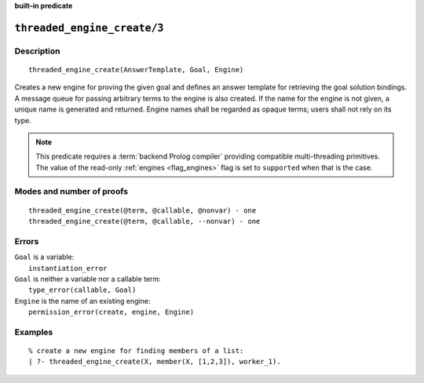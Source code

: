 ..
   This file is part of Logtalk <https://logtalk.org/>  
   Copyright 1998-2023 Paulo Moura <pmoura@logtalk.org>
   SPDX-License-Identifier: Apache-2.0

   Licensed under the Apache License, Version 2.0 (the "License");
   you may not use this file except in compliance with the License.
   You may obtain a copy of the License at

       http://www.apache.org/licenses/LICENSE-2.0

   Unless required by applicable law or agreed to in writing, software
   distributed under the License is distributed on an "AS IS" BASIS,
   WITHOUT WARRANTIES OR CONDITIONS OF ANY KIND, either express or implied.
   See the License for the specific language governing permissions and
   limitations under the License.


.. rst-class:: align-right

**built-in predicate**

.. index:: pair: threaded_engine_create/3; Built-in predicate
.. _predicates_threaded_engine_create_3:

``threaded_engine_create/3``
============================

Description
-----------

::

   threaded_engine_create(AnswerTemplate, Goal, Engine)

Creates a new engine for proving the given goal and defines an answer
template for retrieving the goal solution bindings. A message queue for
passing arbitrary terms to the engine is also created. If the name for
the engine is not given, a unique name is generated and returned. Engine
names shall be regarded as opaque terms; users shall not rely on its
type.

.. note::

   This predicate requires a :term:`backend Prolog compiler` providing
   compatible multi-threading primitives. The value of the read-only
   :ref:`engines <flag_engines>` flag is set to ``supported`` when that
   is the case.

Modes and number of proofs
--------------------------

::

   threaded_engine_create(@term, @callable, @nonvar) - one
   threaded_engine_create(@term, @callable, --nonvar) - one

Errors
------

| ``Goal`` is a variable:
|     ``instantiation_error``
| ``Goal`` is neither a variable nor a callable term:
|     ``type_error(callable, Goal)``
| ``Engine`` is the name of an existing engine:
|     ``permission_error(create, engine, Engine)``

Examples
--------

::

   % create a new engine for finding members of a list:
   | ?- threaded_engine_create(X, member(X, [1,2,3]), worker_1).

.. seealso::

   :ref:`predicates_threaded_engine_destroy_1`,
   :ref:`predicates_threaded_engine_self_1`,
   :ref:`predicates_threaded_engine_1`,
   :ref:`predicates_threaded_engine_next_2`,
   :ref:`predicates_threaded_engine_next_reified_2`
